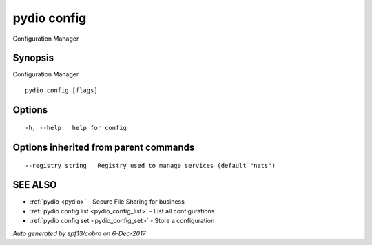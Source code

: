 .. _pydio_config:

pydio config
------------

Configuration Manager

Synopsis
~~~~~~~~


Configuration Manager

::

  pydio config [flags]

Options
~~~~~~~

::

  -h, --help   help for config

Options inherited from parent commands
~~~~~~~~~~~~~~~~~~~~~~~~~~~~~~~~~~~~~~

::

      --registry string   Registry used to manage services (default "nats")

SEE ALSO
~~~~~~~~

* :ref:`pydio <pydio>` 	 - Secure File Sharing for business
* :ref:`pydio config list <pydio_config_list>` 	 - List all configurations
* :ref:`pydio config set <pydio_config_set>` 	 - Store a configuration

*Auto generated by spf13/cobra on 6-Dec-2017*
